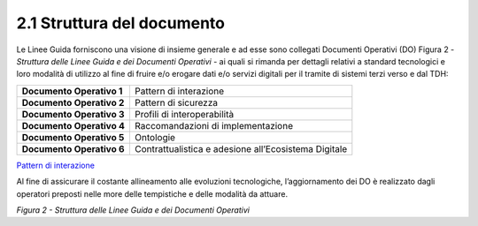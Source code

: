 **2.1 Struttura del documento**
===============================

Le Linee Guida forniscono una visione di insieme generale e ad esse sono
collegati Documenti Operativi (DO) Figura 2 - *Struttura delle Linee
Guida e dei Documenti Operativi* - ai quali si rimanda per dettagli
relativi a standard tecnologici e loro modalità di utilizzo al fine di
fruire e/o erogare dati e/o servizi digitali per il tramite di sistemi
terzi verso e dal TDH:

+-----------------------------------+-----------------------------------+
| **Documento Operativo 1**         | Pattern di interazione            |
+-----------------------------------+-----------------------------------+
| **Documento Operativo 2**         | Pattern di sicurezza              |
+-----------------------------------+-----------------------------------+
| **Documento Operativo 3**         | Profili di interoperabilità       |
+-----------------------------------+-----------------------------------+
| **Documento Operativo 4**         | Raccomandazioni di                |
|                                   | implementazione                   |
+-----------------------------------+-----------------------------------+
| **Documento Operativo 5**         | Ontologie                         |
+-----------------------------------+-----------------------------------+
| **Documento Operativo 6**         | Contrattualistica e adesione      |
|                                   | all’Ecosistema Digitale           |
+-----------------------------------+-----------------------------------+

`Pattern di interazione <../media/TDH022 Pattern di interazione.pdf>`_

Al fine di assicurare il costante allineamento alle evoluzioni
tecnologiche, l’aggiornamento dei DO è realizzato dagli operatori
preposti nelle more delle tempistiche e delle modalità da attuare.

|image0|

*Figura 2 - Struttura delle Linee Guida e dei Documenti Operativi*

.. |image0| image:: ../media/image3.png
   :width: 3.73967in
   :height: 2.99982in
   :align: middle
